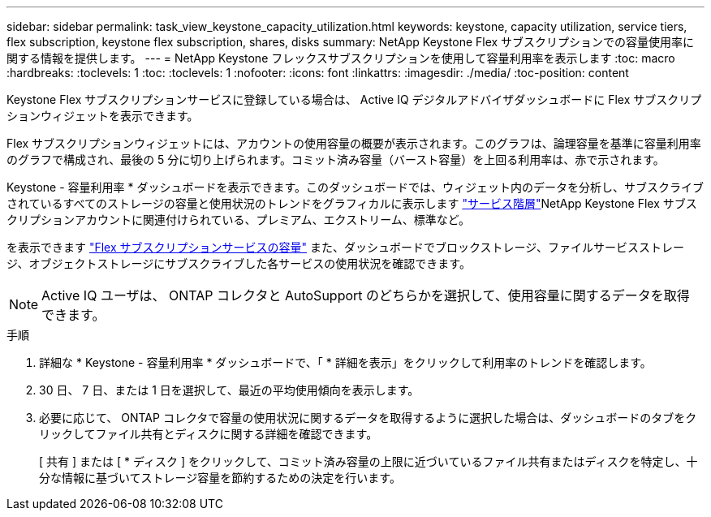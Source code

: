 ---
sidebar: sidebar 
permalink: task_view_keystone_capacity_utilization.html 
keywords: keystone, capacity utilization, service tiers, flex subscription, keystone flex subscription, shares, disks 
summary: NetApp Keystone Flex サブスクリプションでの容量使用率に関する情報を提供します。 
---
= NetApp Keystone フレックスサブスクリプションを使用して容量利用率を表示します
:toc: macro
:hardbreaks:
:toclevels: 1
:toc: 
:toclevels: 1
:nofooter: 
:icons: font
:linkattrs: 
:imagesdir: ./media/
:toc-position: content


[role="lead"]
Keystone Flex サブスクリプションサービスに登録している場合は、 Active IQ デジタルアドバイザダッシュボードに Flex サブスクリプションウィジェットを表示できます。

Flex サブスクリプションウィジェットには、アカウントの使用容量の概要が表示されます。このグラフは、論理容量を基準に容量利用率のグラフで構成され、最後の 5 分に切り上げられます。コミット済み容量（バースト容量）を上回る利用率は、赤で示されます。

Keystone - 容量利用率 * ダッシュボードを表示できます。このダッシュボードでは、ウィジェット内のデータを分析し、サブスクライブされているすべてのストレージの容量と使用状況のトレンドをグラフィカルに表示します link:https://docs.netapp.com/us-en/keystone/nkfsosm_performance.html["サービス階層"]NetApp Keystone Flex サブスクリプションアカウントに関連付けられている、プレミアム、エクストリーム、標準など。

を表示できます link:https://docs.netapp.com/us-en/keystone/nkfsosm_keystone_service_capacity_definitions.html["Flex サブスクリプションサービスの容量"] また、ダッシュボードでブロックストレージ、ファイルサービスストレージ、オブジェクトストレージにサブスクライブした各サービスの使用状況を確認できます。


NOTE: Active IQ ユーザは、 ONTAP コレクタと AutoSupport のどちらかを選択して、使用容量に関するデータを取得できます。

.手順
. 詳細な * Keystone - 容量利用率 * ダッシュボードで、「 * 詳細を表示」をクリックして利用率のトレンドを確認します。
. 30 日、 7 日、または 1 日を選択して、最近の平均使用傾向を表示します。
. 必要に応じて、 ONTAP コレクタで容量の使用状況に関するデータを取得するように選択した場合は、ダッシュボードのタブをクリックしてファイル共有とディスクに関する詳細を確認できます。
+
[ 共有 ] または [ * ディスク ] をクリックして、コミット済み容量の上限に近づいているファイル共有またはディスクを特定し、十分な情報に基づいてストレージ容量を節約するための決定を行います。


